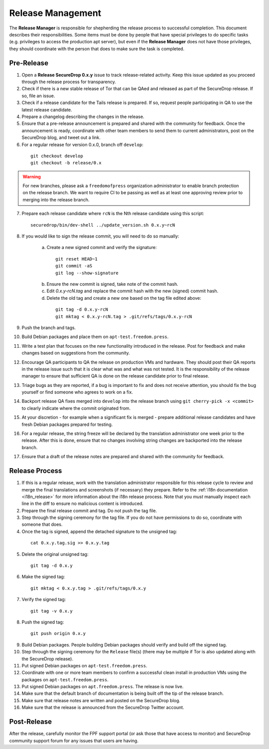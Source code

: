 Release Management
==================

The **Release Manager** is responsible for shepherding the release process to
successful completion. This document describes their responsibilities. Some items
must be done by people that have special privileges to do specific tasks
(e.g. privileges to access the production apt server),
but even if the **Release Manager** does not have those privileges, they should
coordinate with the person that does to make sure the task is completed.

Pre-Release
-----------

1. Open a **Release SecureDrop 0.x.y** issue to track release-related activity.
   Keep this issue updated as you proceed through the release process for
   transparency.
2. Check if there is a new stable release of Tor that can be QAed and released
   as part of the SecureDrop release. If so, file an issue.
3. Check if a release candidate for the Tails release is prepared. If so, request
   people participating in QA to use the latest release candidate.
4. Prepare a changelog describing the changes in the release.
5. Ensure that a pre-release announcement is prepared and shared with the community
   for feedback. Once the announcement is ready, coordinate with other team members to
   send them to current administrators, post on the SecureDrop blog, and tweet
   out a link.
6. For a regular release for version 0.x.0, branch off ``develop``:

  ::

     git checkout develop
     git checkout -b release/0.x

.. warning:: For new branches, please ask a ``freedomofpress`` organization
  administrator to enable branch protection on the release branch. We want to
  require CI to be passing as well as at least one approving review prior to
  merging into the release branch.

7. Prepare each release candidate where ``rcN`` is the Nth release candidate
   using this script:

  ::

     securedrop/bin/dev-shell ../update_version.sh 0.x.y~rcN

8. If you would like to sign the release commit, you will need to do so manually:

    a. Create a new signed commit and verify the signature:

      ::

         git reset HEAD~1
         git commit -aS
         git log --show-signature

    b. Ensure the new commit is signed, take note of the commit hash.

    c. Edit `0.x.y-rcN.tag` and replace the commit hash with the new (signed) commit
       hash.

    d. Delete the old tag and create a new one based on the tag file edited above:

      ::

         git tag -d 0.x.y-rcN
         git mktag < 0.x.y-rcN.tag > .git/refs/tags/0.x.y-rcN

9. Push the branch and tags.
10. Build Debian packages and place them on ``apt-test.freedom.press``.
11. Write a test plan that focuses on the new functionality introduced in the release.
    Post for feedback and make changes based on suggestions from the community.
12. Encourage QA participants to QA the release on production VMs and hardware. They
    should post their QA reports in the release issue such that it is clear what
    was and what was not tested. It is the responsibility of the release manager
    to ensure that sufficient QA is done on the release candidate prior to
    final release.
13. Triage bugs as they are reported, if a bug is important to fix and does not
    receive attention, you should fix the bug yourself or find someone who agrees
    to work on a fix.
14. Backport release QA fixes merged into ``develop`` into the
    release branch using ``git cherry-pick -x <commit>`` to clearly indicate
    where the commit originated from.
15. At your discretion - for example when a significant fix is merged - prepare
    additional release candidates and have fresh Debian packages prepared for
    testing.
16. For a regular release, the string freeze will be declared by the
    translation administrator one week prior to the release. After this is done, ensure
    that no changes involving string changes are backported into the release branch.
17. Ensure that a draft of the release notes are prepared and shared with the
    community for feedback.

Release Process
---------------

1. If this is a regular release, work with the translation administrator
   responsible for this release cycle to review and merge the final translations
   and screenshots (if necessary) they prepare. Refer to the 
   :ref:`i18n documentation <i18n_release>` for more information about the i18n 
   release process. Note that you *must* manually inspect each line in the diff 
   to ensure no malicious content is introduced.
2. Prepare the final release commit and tag. Do not push the tag file.
3. Step through the signing ceremony for the tag file. If you do not have
   permissions to do so, coordinate with someone that does.
4. Once the tag is signed, append the detached signature to the unsigned tag:

  ::

    cat 0.x.y.tag.sig >> 0.x.y.tag

5. Delete the original unsigned tag:

  ::

    git tag -d 0.x.y

6. Make the signed tag:

  ::

    git mktag < 0.x.y.tag > .git/refs/tags/0.x.y

7. Verify the signed tag:

  ::

    git tag -v 0.x.y

8. Push the signed tag:

  ::

    git push origin 0.x.y

9. Build Debian packages. People building Debian packages should verify and build
   off the signed tag.
10. Step through the signing ceremony for the ``Release``
    file(s) (there may be multiple if Tor is also updated along
    with the SecureDrop release).
11. Put signed Debian packages on ``apt-test.freedom.press``.
12. Coordinate with one or more team members to confirm a successful clean install
    in production VMs using the packages on ``apt-test.freedom.press``.
13. Put signed Debian packages on ``apt.freedom.press``. The release is now live.
14. Make sure that the default branch of documentation is being built off the tip
    of the release branch.
15. Make sure that release notes are written and posted on the SecureDrop blog.
16. Make sure that the release is announced from the SecureDrop Twitter account.

Post-Release
------------

After the release, carefully monitor the FPF support portal (or ask those that have access to
monitor) and SecureDrop community support forum for any issues that users are
having.
